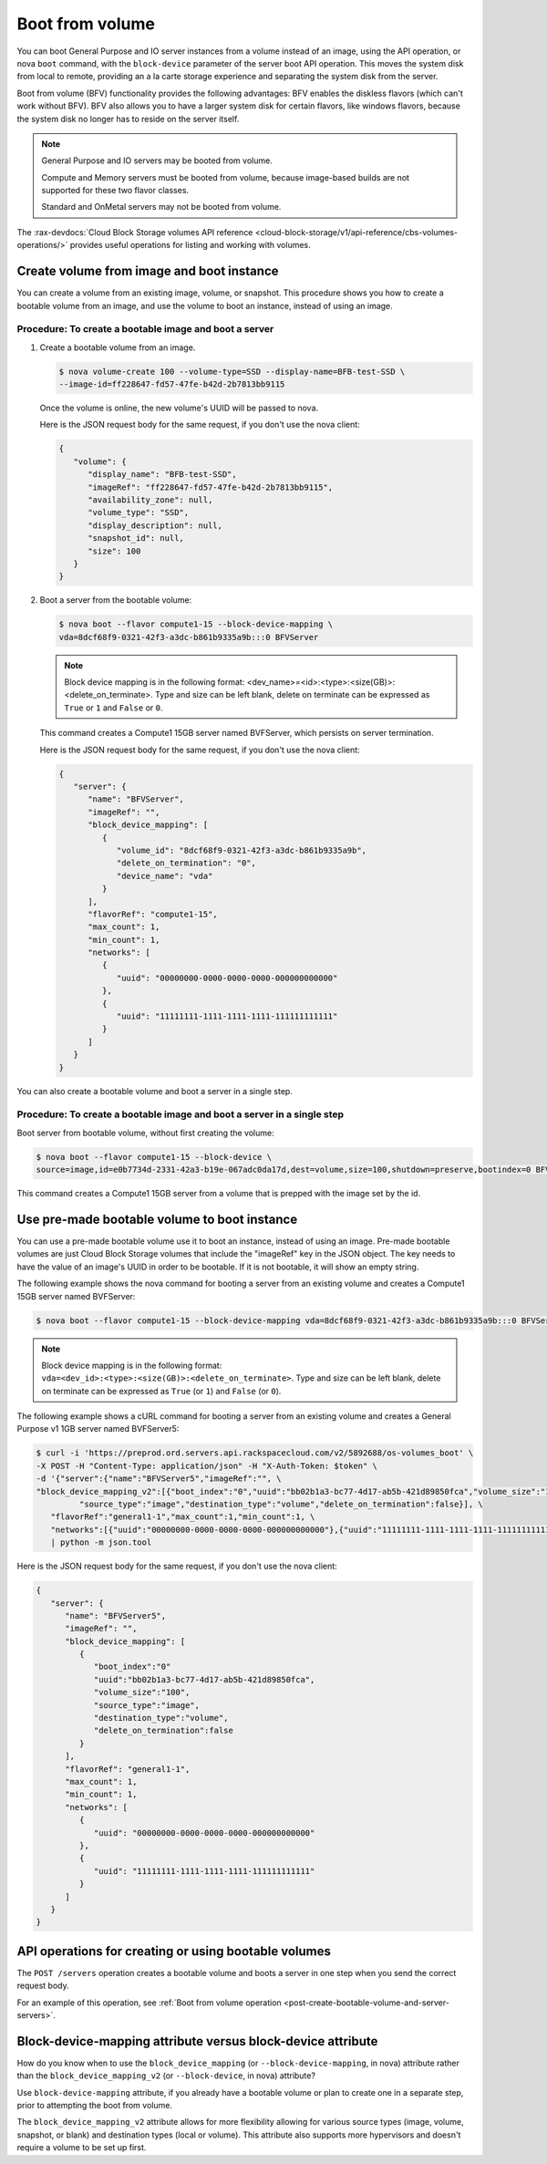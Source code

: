 .. _boot-from-volume-extension:

================
Boot from volume
================

You can boot General Purpose and IO server instances from a volume instead of
an image, using the API operation, or nova ``boot`` command, with the
``block-device`` parameter of the server boot API operation. This moves the
system disk from local to remote, providing an a la carte storage experience
and separating the system disk from the server.

Boot from volume (BFV) functionality provides the following advantages: BFV
enables the diskless flavors (which can't work without BFV). BFV also allows
you to have a larger system disk for certain flavors, like windows flavors,
because the system disk no longer has to reside on the server itself.

.. note::
   General Purpose and IO servers may be booted from volume.

   Compute and Memory servers must be booted from volume, because image-based
   builds are not supported for these two flavor classes.

   Standard and OnMetal servers may not be booted from volume.

The :rax-devdocs:`Cloud Block Storage volumes API reference
<cloud-block-storage/v1/api-reference/cbs-volumes-operations/>`
provides useful operations for listing and working with volumes.


Create volume from image and boot instance
------------------------------------------

You can create a volume from an existing image, volume, or snapshot. This
procedure shows you how to create a bootable volume from an image, and use the
volume to boot an instance, instead of using an image.

Procedure: To create a bootable image and boot a server
~~~~~~~~~~~~~~~~~~~~~~~~~~~~~~~~~~~~~~~~~~~~~~~~~~~~~~~

#. Create a bootable volume from an image.

   .. code::

      $ nova volume-create 100 --volume-type=SSD --display-name=BFB-test-SSD \
      --image-id=ff228647-fd57-47fe-b42d-2b7813bb9115

   Once the volume is online, the new volume's UUID will be passed to nova.

   Here is the JSON request body for the same request, if you don't use the
   nova client:

   .. code::

      {
         "volume": {
            "display_name": "BFB-test-SSD",
            "imageRef": "ff228647-fd57-47fe-b42d-2b7813bb9115",
            "availability_zone": null,
            "volume_type": "SSD",
            "display_description": null,
            "snapshot_id": null,
            "size": 100
         }
      }

#. Boot a server from the bootable volume:

   .. code::

      $ nova boot --flavor compute1-15 --block-device-mapping \
      vda=8dcf68f9-0321-42f3-a3dc-b861b9335a9b:::0 BFVServer

   .. note::
      Block device mapping is in the following format:
      <dev_name>=<id>:<type>:<size(GB)>:<delete_on_terminate>. Type and size
      can be left blank, delete on terminate can be expressed as ``True`` or
      ``1`` and ``False`` or ``0``.

   This command creates a Compute1 15GB server named BVFServer, which persists
   on server termination.

   Here is the JSON request body for the same request, if you don't use the
   nova client:

   .. code::

      {
         "server": {
            "name": "BFVServer",
            "imageRef": "",
            "block_device_mapping": [
               {
                  "volume_id": "8dcf68f9-0321-42f3-a3dc-b861b9335a9b",
                  "delete_on_termination": "0",
                  "device_name": "vda"
               }
            ],
            "flavorRef": "compute1-15",
            "max_count": 1,
            "min_count": 1,
            "networks": [
               {
                  "uuid": "00000000-0000-0000-0000-000000000000"
               },
               {
                  "uuid": "11111111-1111-1111-1111-111111111111"
               }
            ]
         }
      }

You can also create a bootable volume and boot a server in a single step.

Procedure: To create a bootable image and boot a server in a single step
~~~~~~~~~~~~~~~~~~~~~~~~~~~~~~~~~~~~~~~~~~~~~~~~~~~~~~~~~~~~~~~~~~~~~~~~

Boot server from bootable volume, without first creating the volume:

.. code::

   $ nova boot --flavor compute1-15 --block-device \
   source=image,id=e0b7734d-2331-42a3-b19e-067adc0da17d,dest=volume,size=100,shutdown=preserve,bootindex=0 BFVServer

This command creates a Compute1 15GB server from a volume that is prepped with
the image set by the id.

Use pre-made bootable volume to boot instance
---------------------------------------------

You can use a pre-made bootable volume use it to boot an instance, instead of
using an image. Pre-made bootable volumes are just Cloud Block Storage volumes
that include the "imageRef" key in the JSON object. The key needs to have the
value of an image's UUID in order to be bootable. If it is not bootable, it
will show an empty string.

The following example shows the nova command for booting a server from an
existing volume and creates a Compute1 15GB server named BVFServer:

.. code::

   $ nova boot --flavor compute1-15 --block-device-mapping vda=8dcf68f9-0321-42f3-a3dc-b861b9335a9b:::0 BFVServer

.. note::
   Block device mapping is in the following format:
   ``vda=<dev_id>:<type>:<size(GB)>:<delete_on_terminate>``.
   Type and size can be left blank, delete on terminate can be expressed as
   ``True`` (or ``1``) and ``False`` (or ``0``).

The following example shows a cURL command for booting a server from an
existing volume and creates a General Purpose v1 1GB server named BVFServer5:

.. code::

   $ curl -i 'https://preprod.ord.servers.api.rackspacecloud.com/v2/5892688/os-volumes_boot' \
   -X POST -H "Content-Type: application/json" -H "X-Auth-Token: $token" \
   -d '{"server":{"name":"BFVServer5","imageRef":"", \
   "block_device_mapping_v2":[{"boot_index":"0","uuid":"bb02b1a3-bc77-4d17-ab5b-421d89850fca","volume_size":"100", \
            "source_type":"image","destination_type":"volume","delete_on_termination":false}], \
      "flavorRef":"general1-1","max_count":1,"min_count":1, \
      "networks":[{"uuid":"00000000-0000-0000-0000-000000000000"},{"uuid":"11111111-1111-1111-1111-111111111111"}]}}' \
      | python -m json.tool


Here is the JSON request body for the same request, if you don't use the nova
client:

.. code::

   {
      "server": {
         "name": "BFVServer5",
         "imageRef": "",
         "block_device_mapping": [
            {
               "boot_index":"0"
               "uuid":"bb02b1a3-bc77-4d17-ab5b-421d89850fca",
               "volume_size":"100",
               "source_type":"image",
               "destination_type":"volume",
               "delete_on_termination":false
            }
         ],
         "flavorRef": "general1-1",
         "max_count": 1,
         "min_count": 1,
         "networks": [
            {
               "uuid": "00000000-0000-0000-0000-000000000000"
            },
            {
               "uuid": "11111111-1111-1111-1111-111111111111"
            }
         ]
      }
   }

API operations for creating or using bootable volumes
-----------------------------------------------------

The ``POST /servers`` operation creates a bootable volume and boots a server in
one step when you send the correct request body.

For an example of this operation, see
:ref:`Boot from volume operation <post-create-bootable-volume-and-server-servers>`.

Block-device-mapping attribute versus block-device attribute
------------------------------------------------------------

How do you know when to use the ``block_device_mapping`` (or
``--block-device-mapping``, in nova) attribute rather than the
``block_device_mapping_v2`` (or ``--block-device``, in nova) attribute?

Use ``block-device-mapping`` attribute, if you already have a bootable volume
or plan to create one in a separate step, prior to attempting the boot from
volume.

The ``block_device_mapping_v2`` attribute allows for more flexibility allowing
for various source types (image, volume, snapshot, or blank) and destination
types (local or volume). This attribute also supports more hypervisors and
doesn't require a volume to be set up first.

